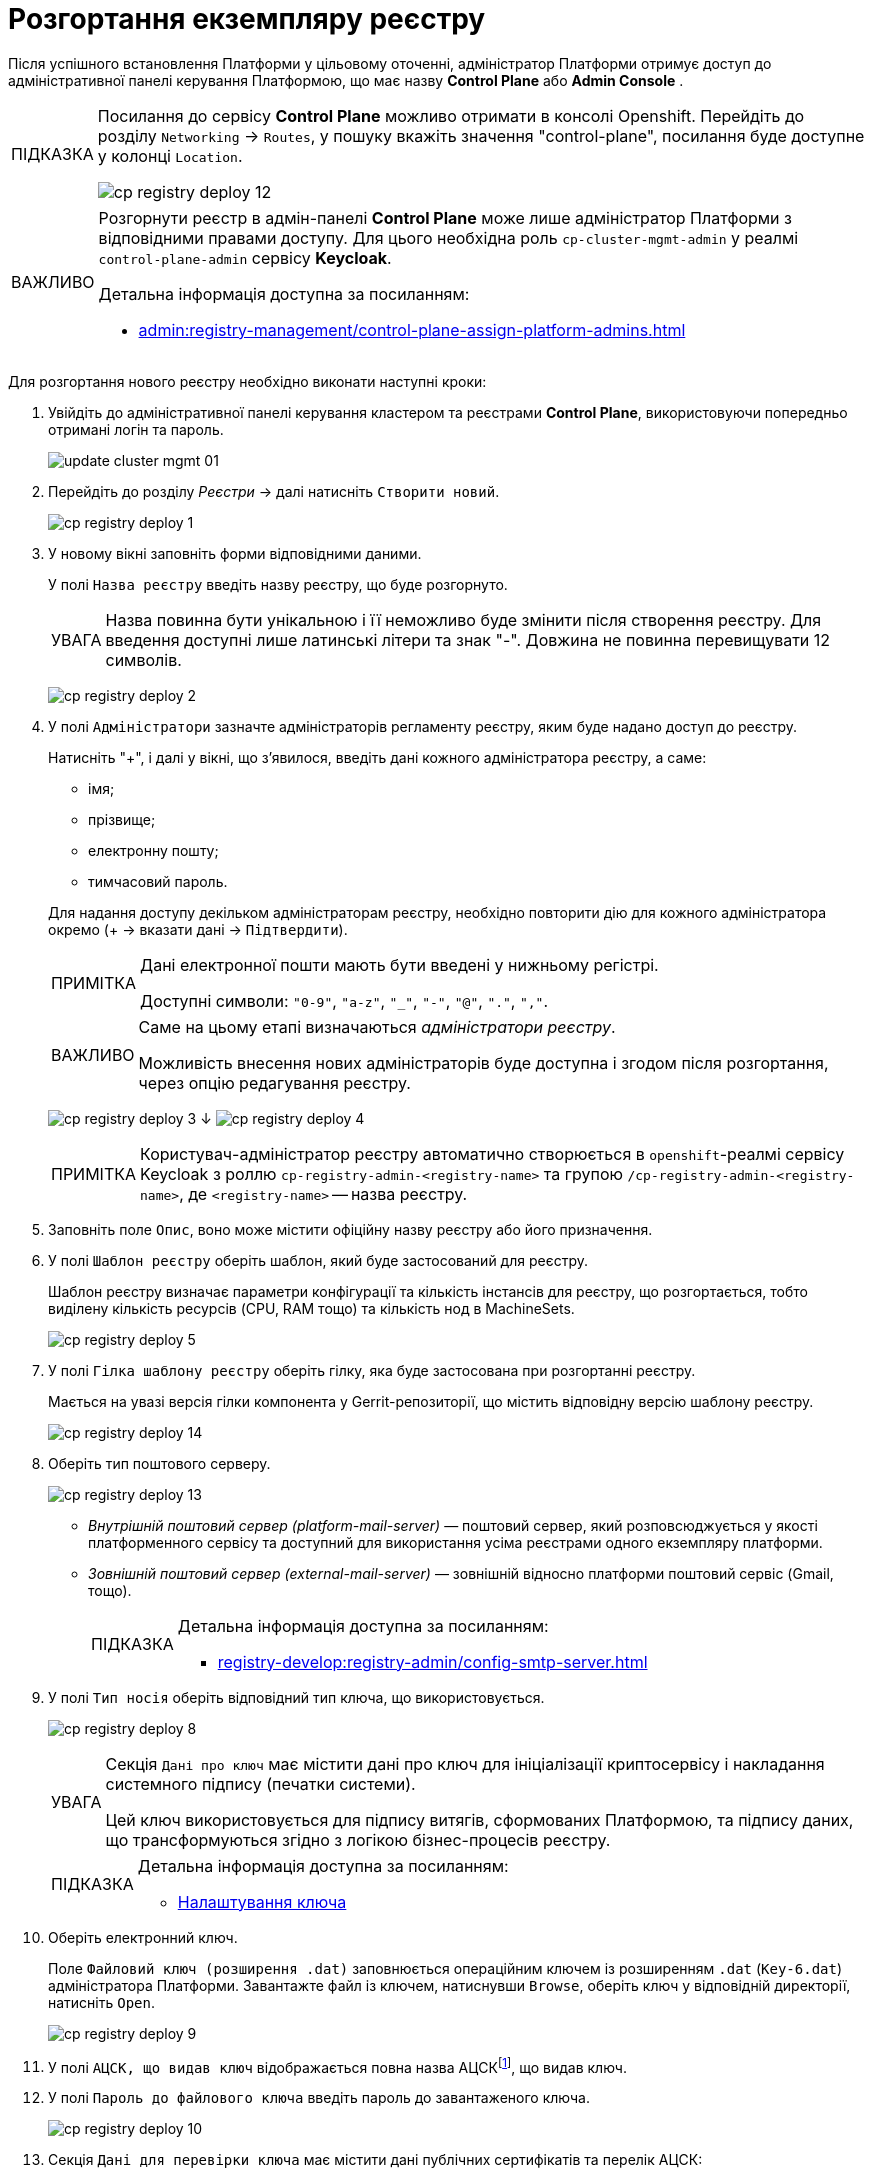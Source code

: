 :toc-title: ЗМІСТ
:toc: auto
:toclevels: 5
:experimental:
:important-caption:     ВАЖЛИВО
:note-caption:          ПРИМІТКА
:tip-caption:           ПІДКАЗКА
:warning-caption:       ПОПЕРЕДЖЕННЯ
:caution-caption:       УВАГА
:example-caption:           Приклад
:figure-caption:            Зображення
:table-caption:             Таблиця
:appendix-caption:          Додаток
:sectnums:
:sectnumlevels: 5
:sectanchors:
:sectlinks:
:partnums:

= Розгортання екземпляру реєстру

Після успішного встановлення Платформи у цільовому оточенні, адміністратор Платформи отримує доступ до адміністративної панелі керування Платформою, що має назву **Control Plane** або **Admin Console** .

[TIP]
====
Посилання до сервісу **Control Plane** можливо отримати в консолі Openshift. Перейдіть до розділу `Networking` → `Routes`, у пошуку вкажіть значення "control-plane", посилання буде доступне у колонці `Location`.

image:infrastructure/cluster-mgmt/cp-registry-deploy-12.png[]
====

////
**Control Plane** або **Admin Console** і доступна за посиланням: https://control-plane-console-{CP-NAMESPACE}.{DNS-WILDCARD}/[].

TIP: `{CP-NAMESPACE}` та `{DNS-WILDCARD}` є змінними, де `{CP-NAMESPACE}` -- назва namespace (простору імен) у Control Plane, а `{DNS-WILDCARD}` -- значення DNS wildcardfootnote:[В системі DNS можна задавати запис за замовчуванням для неоголошених піддоменів. Такий запис називається wildcard.].
////


[IMPORTANT]
====
Розгорнути реєстр в адмін-панелі *Control Plane* може лише адміністратор Платформи з відповідними правами доступу. Для цього необхідна роль `cp-cluster-mgmt-admin` у реалмі `control-plane-admin` сервісу *Keycloak*.

Детальна інформація доступна за посиланням:

* xref:admin:registry-management/control-plane-assign-platform-admins.adoc[]
====


Для розгортання нового реєстру необхідно виконати наступні кроки:



. Увійдіть до адміністративної панелі керування кластером та реєстрами *Control Plane*, використовуючи попередньо отримані логін та пароль.
+
image:admin:infrastructure/cluster-mgmt/update-cluster-mgmt-01.png[]



. Перейдіть до розділу _Реєстри_ -> далі натисніть `Створити новий`.
+
image:infrastructure/cluster-mgmt/cp-registry-deploy-1.png[]



. У новому вікні заповніть форми відповідними даними.
+
У полі `Назва реєстру` введіть назву реєстру, що буде розгорнуто.
+
CAUTION: Назва повинна бути унікальною і її неможливо буде змінити після створення реєстру.
Для введення доступні лише латинські літери та знак "-".
Довжина не повинна перевищувати 12 символів.
+
image:infrastructure/cluster-mgmt/cp-registry-deploy-2.png[]



. У полі `Адміністратори` зазначте адміністраторів регламенту реєстру,
яким буде надано доступ до реєстру.
+
Натисніть "+", і далі у вікні, що з'явилося, введіть дані кожного адміністратора реєстру, а саме:
+
--
* імя;
* прізвище;
* електронну пошту;
* тимчасовий пароль.
--
+
Для надання доступу декільком адміністраторам реєстру,
необхідно повторити дію для кожного адміністратора окремо (+ -> вказати дані -> `Підтвердити`).
+
[NOTE]
====
Дані електронної пошти мають бути введені у нижньому регістрі.



Доступні символи: `"0-9"`, `"a-z"`, `"_"`, `"-"`, `"@"`, `"."`, `","`.
====



+
[IMPORTANT]
====
Саме на цьому етапі визначаються _адміністратори реєстру_.



Можливість внесення нових адміністраторів буде доступна і згодом після розгортання, через опцію редагування реєстру.
====



+
image:infrastructure/cluster-mgmt/cp-registry-deploy-3.png[]
↓
image:infrastructure/cluster-mgmt/cp-registry-deploy-4.png[]
+
[NOTE]
====
Користувач-адміністратор реєстру автоматично створюється в `openshift`-реалмі сервісу Keycloak з роллю `cp-registry-admin-<registry-name>` та групою `/cp-registry-admin-<registry-name>`, де `<registry-name>` -- назва реєстру.
====

. Заповніть поле `Опис`, воно може містити офіційну назву реєстру або
його призначення.



. У полі `Шаблон реєстру` оберіть шаблон, який буде застосований для реєстру.
+
Шаблон реєстру визначає параметри конфігурації та кількість інстансів для реєстру,
що розгортається, тобто виділену кількість ресурсів (CPU, RAM тощо) та кількість нод в MachineSets.
+
image:infrastructure/cluster-mgmt/cp-registry-deploy-5.png[]



. У полі `Гілка шаблону реєстру` оберіть гілку, яка буде застосована при розгортанні реєстру.
+
Мається на увазі версія гілки компонента у Gerrit-репозиторії, що містить відповідну версію шаблону реєстру.
+
image:infrastructure/cluster-mgmt/cp-registry-deploy-14.png[]
//Секція `Дані про ключ` має містити дані про файловий ключ та сертифікований орган, що такий ключ видав.

. Оберіть тип поштового серверу.
+
image:infrastructure/cluster-mgmt/cp-registry-deploy-13.png[]

* _Внутрішній поштовий сервер (platform-mail-server)_ — поштовий сервер, який розповсюджується у якості платформенного сервісу та доступний для використання усіма реєстрами одного екземпляру платформи.

* _Зовнішній поштовий сервер (external-mail-server)_ — зовнішній відносно платформи поштовий сервіс (Gmail, тощо).
+
[TIP]
====
Детальна інформація доступна за посиланням:

* xref:registry-develop:registry-admin/config-smtp-server.adoc[]
====



. У полі `Тип носія` оберіть відповідний тип ключа, що використовується.
+
image:infrastructure/cluster-mgmt/cp-registry-deploy-8.png[]
+
[CAUTION]
====
Секція `Дані про ключ` має містити дані про ключ для ініціалізації криптосервісу і накладання системного підпису (печатки системи).

Цей ключ використовується для підпису витягів, сформованих Платформою, та підпису даних, що трансформуються згідно з логікою бізнес-процесів реєстру.
====
+
[TIP]
====
Детальна інформація доступна за посиланням:

* xref:admin:registry-management/control-plane-change-key.adoc#setting_key[Налаштування ключа]
====

. Оберіть електронний ключ.
+
Поле `Файловий ключ (розширення .dat)` заповнюється операційним ключем із розширенням
`.dat` (`Key-6.dat`) адміністратора Платформи.
Завантажте файл із ключем, натиснувши `Browse`, оберіть ключ у відповідній директорії,
натисніть `Open`.
+
image:infrastructure/cluster-mgmt/cp-registry-deploy-9.png[]

. У полі `АЦСК, що видав ключ` відображається повна назва АЦСКfootnote:[**АЦСК** - Атестований центр сертифікації ключів.], що видав ключ.

. У полі `Пароль до файлового ключа` введіть пароль до завантаженого ключа.
+
image:infrastructure/cluster-mgmt/cp-registry-deploy-10.png[]

. Секція `Дані для перевірки ключа` має містити дані публічних сертифікатів та перелік АЦСК:

* У полі `Публічні сертифікати АЦСК (розширення `.p7b`)` завантажте файл із переліком сертифікатів сумісних ЦСК (link:https://iit.com.ua/download/productfiles/CACertificates.p7b[CACertificates.p7b]), який можна отримати на сайті АТ "ІІТ" за посиланням https://iit.com.ua/downloads.
* У полі `Список АЦСК (розширення .json)` завантажте файл із параметрами взаємодії сумісними ЦСК (link:https://iit.com.ua/download/productfiles/[CAs.json]), який можна отримати на сайті АТ "ІІТ" за посиланням: https://iit.com.ua/downloads.

. Вкажіть «Перелік дозволених ключів», підпис яких може вважатися достовірним.
+
image:infrastructure/cluster-mgmt/change-key/change-key-16.png[]
+
[NOTE]
====
У цьому блоці зазначається перелік ключів, у тому числі й старих (наприклад, при ротації ключів), щоб все, що раніше було підписано старим ключем, вважалося валідованим. Тобто перелік дозволених ключів повинен містити історію даних усіх ключів, що використовувались у системі для накладання підпису.
====

. Після виконання вищезазначених кроків натисніть `Підтвердити`.

Таким чином, реєстр додається до переліку реєстрів у розділі `Реєстри` панелі керування.

У разі успішного розгортання, реєстр позначається зеленою піктограмою в колонці `Статус`.

image:infrastructure/cluster-mgmt/cp-registry-deploy-11.png[]